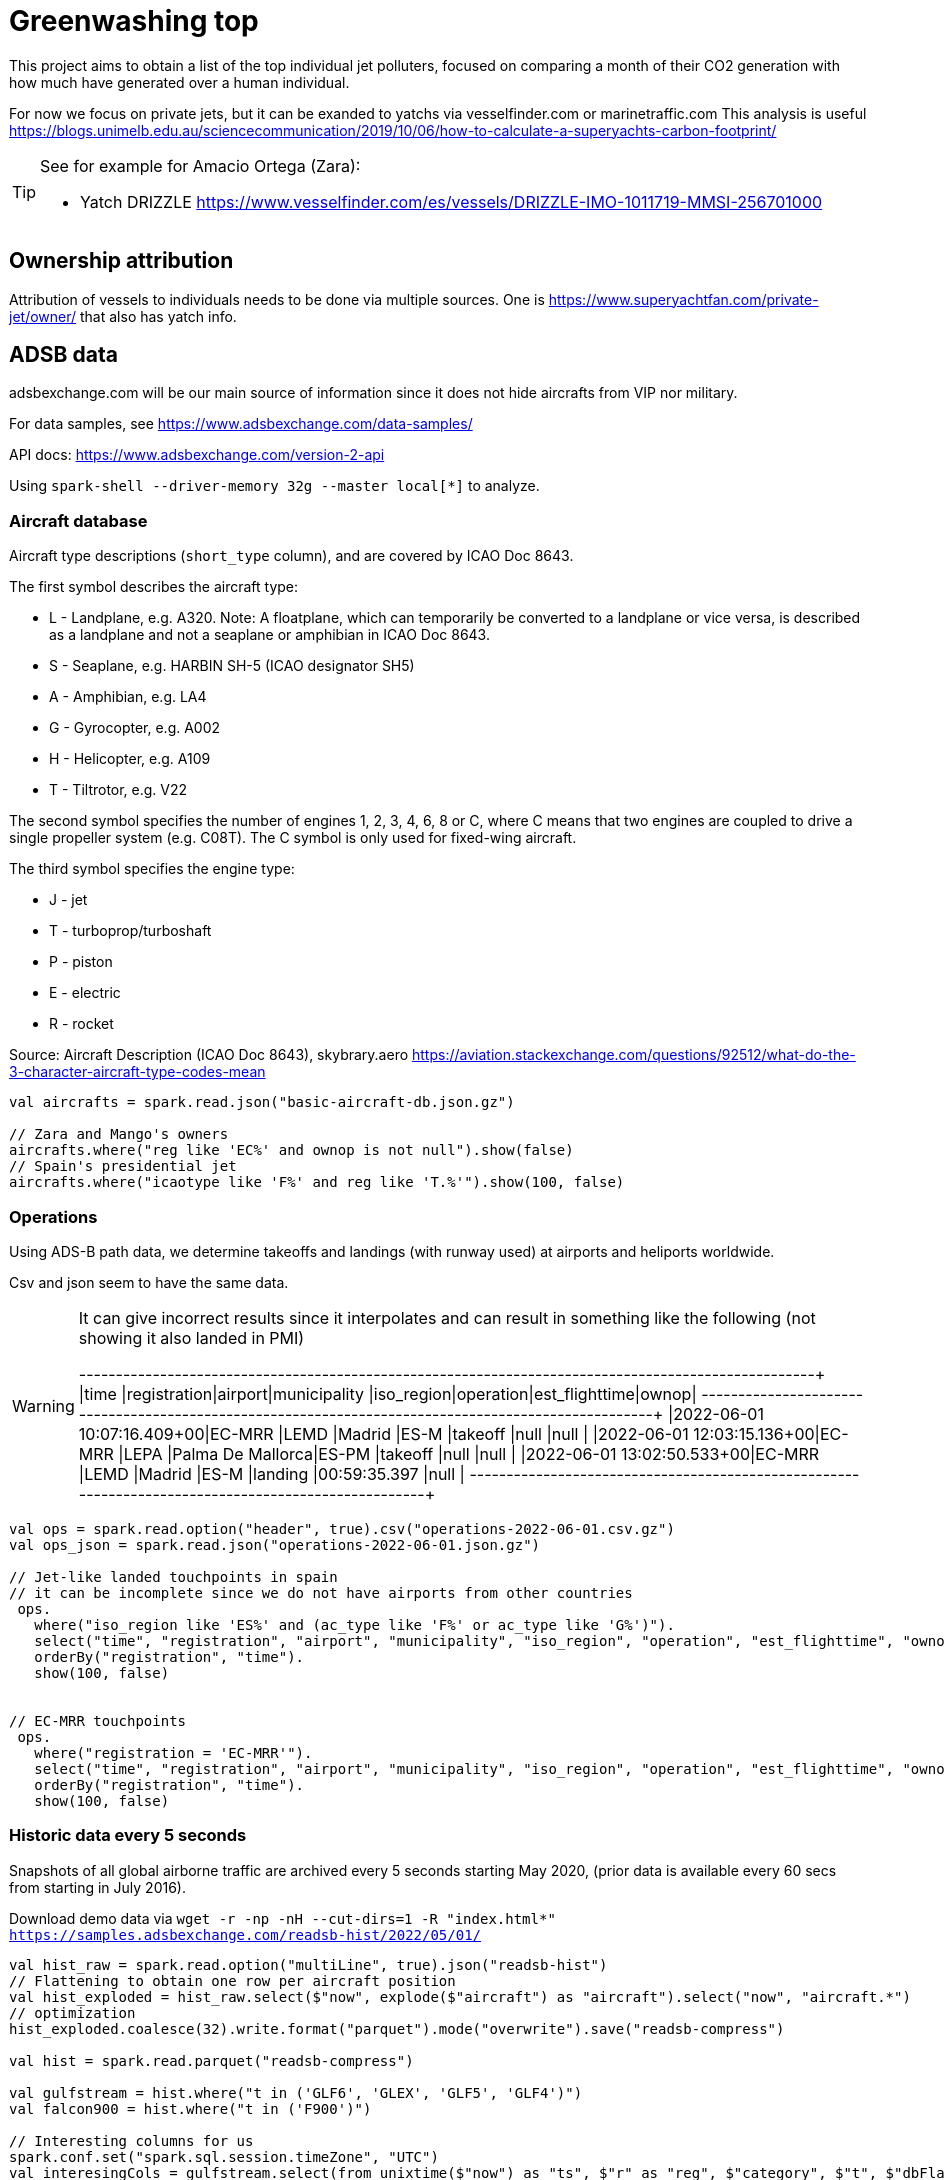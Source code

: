 = Greenwashing top

This project aims to obtain a list of the top individual jet polluters, 
focused on comparing a month of their CO2 generation with how much have generated over
a human individual. 

For now we focus on private jets, but it can be exanded to yatchs via vesselfinder.com or marinetraffic.com 
This analysis is useful https://blogs.unimelb.edu.au/sciencecommunication/2019/10/06/how-to-calculate-a-superyachts-carbon-footprint/ 

[TIP]
====
See for example for Amacio Ortega (Zara):

* Yatch DRIZZLE https://www.vesselfinder.com/es/vessels/DRIZZLE-IMO-1011719-MMSI-256701000
====

== Ownership attribution

Attribution of vessels to individuals needs to be done via multiple sources. One is https://www.superyachtfan.com/private-jet/owner/ that also has yatch info.


== ADSB data 

adsbexchange.com will be our main source of information since it does not hide aircrafts from VIP nor military. 

For data samples, see https://www.adsbexchange.com/data-samples/

API docs: https://www.adsbexchange.com/version-2-api

Using `spark-shell --driver-memory 32g  --master local[*]` to analyze.

=== Aircraft database

[INFO]
====
Aircraft type descriptions (`short_type` column), and are covered by ICAO Doc 8643.

The first symbol describes the aircraft type:

* L - Landplane, e.g. A320. Note: A floatplane, which can temporarily be converted to a landplane or vice versa, is described as a landplane and not a seaplane or amphibian in ICAO Doc 8643.
* S - Seaplane, e.g. HARBIN SH-5 (ICAO designator SH5)
* A - Amphibian, e.g. LA4
* G - Gyrocopter, e.g. A002
* H - Helicopter, e.g. A109
* T - Tiltrotor, e.g. V22

The second symbol specifies the number of engines 1, 2, 3, 4, 6, 8 or C, where C means that two engines are coupled to drive a single propeller system (e.g. C08T). The C symbol is only used for fixed-wing aircraft.

The third symbol specifies the engine type:

* J - jet
* T - turboprop/turboshaft
* P - piston
* E - electric
* R - rocket

Source: Aircraft Description (ICAO Doc 8643), skybrary.aero
https://aviation.stackexchange.com/questions/92512/what-do-the-3-character-aircraft-type-codes-mean
====

[source,scala]
----
val aircrafts = spark.read.json("basic-aircraft-db.json.gz")

// Zara and Mango's owners
aircrafts.where("reg like 'EC%' and ownop is not null").show(false)
// Spain's presidential jet
aircrafts.where("icaotype like 'F%' and reg like 'T.%'").show(100, false)
----

=== Operations 
Using ADS-B path data, we determine takeoffs and landings (with runway used) at airports and heliports worldwide. 

Csv and json seem to have the same data. 

[WARNING]
====
It can give incorrect results since it interpolates and can result in something like the following (not showing it also landed in PMI)

+--------------------------+------------+-------+-----------------+----------+---------+--------------+-----+
|time                      |registration|airport|municipality     |iso_region|operation|est_flighttime|ownop|
+--------------------------+------------+-------+-----------------+----------+---------+--------------+-----+
|2022-06-01 10:07:16.409+00|EC-MRR      |LEMD   |Madrid           |ES-M      |takeoff  |null          |null |
|2022-06-01 12:03:15.136+00|EC-MRR      |LEPA   |Palma De Mallorca|ES-PM     |takeoff  |null          |null |
|2022-06-01 13:02:50.533+00|EC-MRR      |LEMD   |Madrid           |ES-M      |landing  |00:59:35.397  |null |
+--------------------------+------------+-------+-----------------+----------+---------+--------------+-----+
====

[source,scala]
----
val ops = spark.read.option("header", true).csv("operations-2022-06-01.csv.gz")
val ops_json = spark.read.json("operations-2022-06-01.json.gz")

// Jet-like landed touchpoints in spain 
// it can be incomplete since we do not have airports from other countries
 ops.
   where("iso_region like 'ES%' and (ac_type like 'F%' or ac_type like 'G%')").
   select("time", "registration", "airport", "municipality", "iso_region", "operation", "est_flighttime", "ownop").
   orderBy("registration", "time").
   show(100, false)


// EC-MRR touchpoints 
 ops.
   where("registration = 'EC-MRR'").
   select("time", "registration", "airport", "municipality", "iso_region", "operation", "est_flighttime", "ownop").
   orderBy("registration", "time").
   show(100, false)
----

=== Historic data every 5 seconds
Snapshots of all global airborne traffic are archived every 5 seconds starting May 2020, (prior data is available every 60 secs from starting in July 2016).

Download demo data via `wget -r -np -nH --cut-dirs=1 -R "index.html*" https://samples.adsbexchange.com/readsb-hist/2022/05/01/`

[source,scala]
----
val hist_raw = spark.read.option("multiLine", true).json("readsb-hist")
// Flattening to obtain one row per aircraft position
val hist_exploded = hist_raw.select($"now", explode($"aircraft") as "aircraft").select("now", "aircraft.*")
// optimization
hist_exploded.coalesce(32).write.format("parquet").mode("overwrite").save("readsb-compress")

val hist = spark.read.parquet("readsb-compress")

val gulfstream = hist.where("t in ('GLF6', 'GLEX', 'GLF5', 'GLF4')")
val falcon900 = hist.where("t in ('F900')")

// Interesting columns for us 
spark.conf.set("spark.sql.session.timeZone", "UTC")
val interesingCols = gulfstream.select(from_unixtime($"now") as "ts", $"r" as "reg", $"category", $"t", $"dbFlags", $"flight", $"mach", $"seen_pos", $"gs", $"ias", $"tas", $"type", coalesce($"lat",$"rr_lat") as "lat", coalesce($"lon", $"rr_lon") as "lon")
 
interesingCols.show(100)
val num_records = interesingCols.orderBy("reg", "now").groupBy("reg").count()

// See who the owner is 
num_records.join(aircrafts, Seq("reg"), "left").where("ownop is not null").show(100, false)

def billGates = interesingCols.where("reg = 'N194WM'").select("reg", "ts", "mach", "seen_pos", "gs", "lat", "lon")


def haversineDistance(longitude1: Double, latitude1: Double, longitude2: Double, latitude2: Double): Double = {
  /** Convert (lat,lon) pairs to distance in KM. Not really computing height nor ellipsis but good enough for now
   */
  val R = 6372.8;
  val dlat = math.toRadians(latitude2 - latitude1);
  val dlog = math.toRadians(longitude2 - longitude1);
  val a = math.sin(dlat / 2) * math.sin(dlat / 2) + math.cos(math.toRadians(latitude1)) * math.cos(math.toRadians(latitude2)) * math.sin(dlog / 2) * math.sin(dlog / 2)
  val c = 2 * math.atan2(math.sqrt(a), math.sqrt(1 - a))
  val distance = R * c;
  return distance
}
val haversineDistanceUDF = udf[Double, Double, Double, Double, Double](haversineDistance)

import org.apache.spark.sql.expressions.Window
val windowSpec = Window.partitionBy('reg).orderBy('ts)
val withDistance = billGates.
  withColumn("prev_lat", lead('lat, 1) over windowSpec).
  withColumn("prev_lon", lead('lon, 1) over windowSpec).
  withColumn("distance", haversineDistanceUDF('lon, 'lat, 'prev_lon, 'prev_lat))

// Daily km 
withDistance.where("distance > 10").groupBy("reg").sum("distance").orderBy($"sum(distance)" desc).
  join(aircrafts, Seq("reg"), "left").where("ownop is not null").show(100, false)
// might not be accurate since it gives 1743 when it should return 6653  (ok, I just have downloaded half a trip up to greenland)

----

=== Aircraft trace files (Trace Files)
 Activity by individual ICAO hex for all aircraft during one 24-hour period are sub-organized by last two digits of hex code.

[INFO]
====
I think at least the US, Canada, Germany, Belgium use a system where each possible registration has its own (fixed) hex code tied to it. This means that for these countries you could deduce the registration from the hex code. Example: N15006 is A0CCA7, N15007 is A0CCA8, etc.

Countries like the Netherlands assign a hex code when a registration is reserved/allocated. Example: I register my plane today as PH-ABC, I get hex 485A24, you register your plane tomorrow as PH-XYZ and will get hex 485A25.

Countries like the UK have hex codes assigned to the aircraft itself, so changing your plane's registration has no effect on the hex code.

This is a bit oversimplified, and likely not completely true, but these are patterns I noticed. This means that only the first system could see hex codes reused on different aircraft, as the other countries will assign a new, unused hex code to a new aircraft that reuses an old registration.
====

Download demo data via `wget -r -np -nH --cut-dirs=1 -R "index.html*" -P traces https://samples.adsbexchange.com/traces/2022/05/01/`